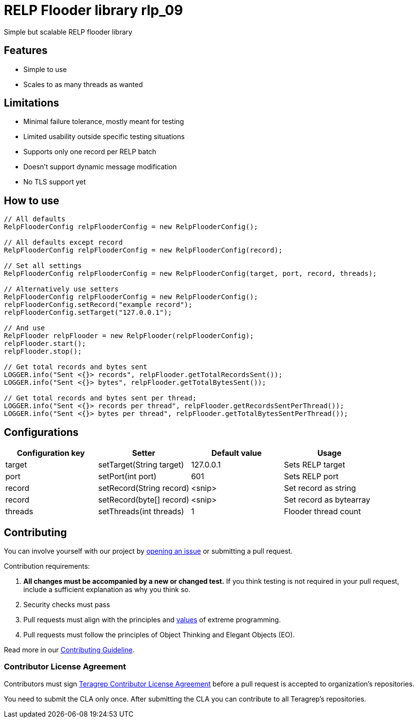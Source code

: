 = RELP Flooder library rlp_09

Simple but scalable RELP flooder library

== Features

- Simple to use
- Scales to as many threads as wanted

== Limitations

- Minimal failure tolerance, mostly meant for testing
- Limited usability outside specific testing situations
- Supports only one record per RELP batch
- Doesn't support dynamic message modification
- No TLS support yet

== How to use

[sourcecode,java]
----
// All defaults
RelpFlooderConfig relpFlooderConfig = new RelpFlooderConfig();

// All defaults except record
RelpFlooderConfig relpFlooderConfig = new RelpFlooderConfig(record);

// Set all settings
RelpFlooderConfig relpFlooderConfig = new RelpFlooderConfig(target, port, record, threads);

// Alternatively use setters
RelpFlooderConfig relpFlooderConfig = new RelpFlooderConfig();
relpFlooderConfig.setRecord("example record");
relpFlooderConfig.setTarget("127.0.0.1");

// And use
RelpFlooder relpFlooder = new RelpFlooder(relpFlooderConfig);
relpFlooder.start();
relpFlooder.stop();

// Get total records and bytes sent
LOGGER.info("Sent <{}> records", relpFlooder.getTotalRecordsSent());
LOGGER.info("Sent <{}> bytes", relpFlooder.getTotalBytesSent());

// Get total records and bytes sent per thread;
LOGGER.info("Sent <{}> records per thread", relpFlooder.getRecordsSentPerThread());
LOGGER.info("Sent <{}> bytes per thread", relpFlooder.getTotalBytesSentPerThread());
----

== Configurations

[cols="4"]
|===
|Configuration key|Setter|Default value|Usage

|target|setTarget(String target)|127.0.0.1|Sets RELP target
|port|setPort(int port)|601|Sets RELP port
|record|setRecord(String record)|<snip>|Set record as string
|record|setRecord(byte[] record)|<snip>|Set record as bytearray
|threads|setThreads(int threads)|1|Flooder thread count

|===

== Contributing

You can involve yourself with our project by https://github.com/teragrep/rlp_09/issues/new/choose[opening an issue] or submitting a pull request.

Contribution requirements:

. *All changes must be accompanied by a new or changed test.* If you think testing is not required in your pull request, include a sufficient explanation as why you think so.
. Security checks must pass
. Pull requests must align with the principles and http://www.extremeprogramming.org/values.html[values] of extreme programming.
. Pull requests must follow the principles of Object Thinking and Elegant Objects (EO).

Read more in our https://github.com/teragrep/teragrep/blob/main/contributing.adoc[Contributing Guideline].

=== Contributor License Agreement

Contributors must sign https://github.com/teragrep/teragrep/blob/main/cla.adoc[Teragrep Contributor License Agreement] before a pull request is accepted to organization's repositories.

You need to submit the CLA only once. After submitting the CLA you can contribute to all Teragrep's repositories.
----
